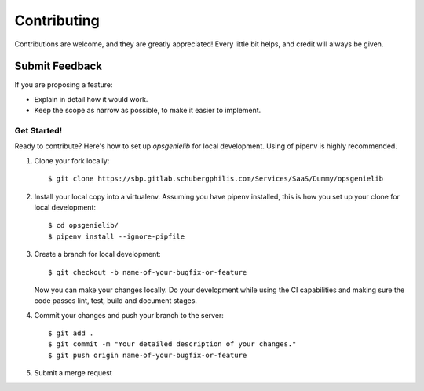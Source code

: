 ============
Contributing
============

Contributions are welcome, and they are greatly appreciated! Every
little bit helps, and credit will always be given.

Submit Feedback
~~~~~~~~~~~~~~~

If you are proposing a feature:

* Explain in detail how it would work.
* Keep the scope as narrow as possible, to make it easier to implement.

Get Started!
------------

Ready to contribute? Here's how to set up `opsgenielib` for local development.
Using of pipenv is highly recommended.

1. Clone your fork locally::

    $ git clone https://sbp.gitlab.schubergphilis.com/Services/SaaS/Dummy/opsgenielib

2. Install your local copy into a virtualenv. Assuming you have pipenv installed, this is how you set up your clone for local development::

    $ cd opsgenielib/
    $ pipenv install --ignore-pipfile

3. Create a branch for local development::

    $ git checkout -b name-of-your-bugfix-or-feature

   Now you can make your changes locally.
   Do your development while using the CI capabilities and making sure the code passes lint, test, build and document stages.


4. Commit your changes and push your branch to the server::

    $ git add .
    $ git commit -m "Your detailed description of your changes."
    $ git push origin name-of-your-bugfix-or-feature

5. Submit a merge request
